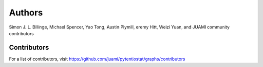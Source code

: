 Authors
=======

Simon J. L. Billinge, Michael Spencer, Yao Tong, Austin Plymill, eremy Hitt, Weizi Yuan, and JUAMI community contributors

Contributors
------------

For a list of contributors, visit
https://github.com/juami/pytentiostat/graphs/contributors
